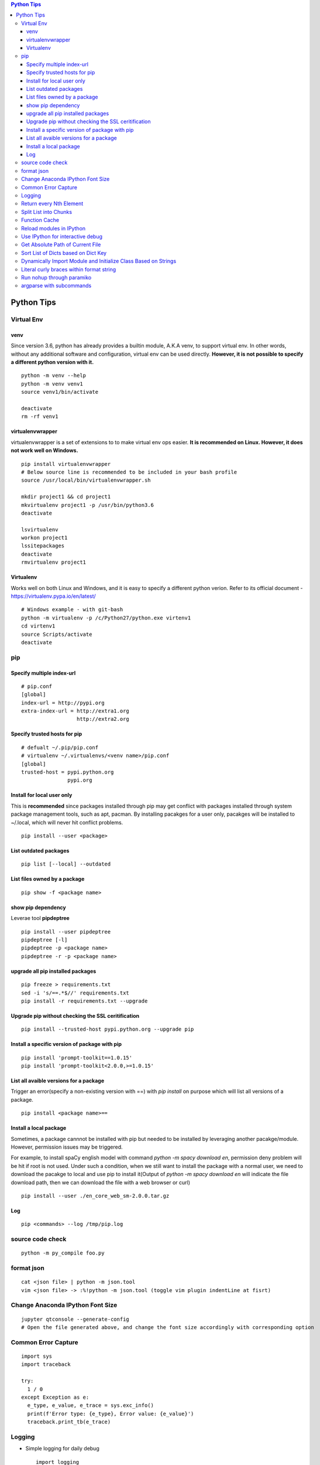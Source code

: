 .. contents:: Python Tips

===========
Python Tips
===========

Virtual Env
------------

venv
~~~~~

Since version 3.6, python has already provides a builtin module, A.K.A venv, to support virtual env. In other words, without any additional software and configuration, virtual env can be used directly. **However, it is not possible to specify a different python version with it.**

::

  python -m venv --help
  python -m venv venv1
  source venv1/bin/activate

  deactivate
  rm -rf venv1

virtualenvwrapper
~~~~~~~~~~~~~~~~~~

virtualenvwrapper is a set of extensions to to make virtual env ops easier. **It is recommended on Linux. However, it does not work well on Windows.**

::

  pip install virtualenvwrapper
  # Below source line is recommended to be included in your bash profile
  source /usr/local/bin/virtualenvwrapper.sh

  mkdir project1 && cd project1
  mkvirtualenv project1 -p /usr/bin/python3.6
  deactivate

  lsvirtualenv
  workon project1
  lssitepackages
  deactivate
  rmvirtualenv project1

Virtualenv
~~~~~~~~~~~~

Works well on both Linux and Windows, and it is easy to specify a different python verion. Refer to its official document - https://virtualenv.pypa.io/en/latest/

::

  # Windows example - with git-bash
  python -m virtualenv -p /c/Python27/python.exe virtenv1
  cd virtenv1
  source Scripts/activate
  deactivate

pip
----

Specify multiple index-url
~~~~~~~~~~~~~~~~~~~~~~~~~~~

::

  # pip.conf
  [global]
  index-url = http://pypi.org
  extra-index-url = http://extra1.org
                    http://extra2.org

Specify trusted hosts for pip
~~~~~~~~~~~~~~~~~~~~~~~~~~~~~~~

::

  # defualt ~/.pip/pip.conf
  # virtualenv ~/.virtualenvs/<venv name>/pip.conf
  [global]
  trusted-host = pypi.python.org
                 pypi.org


Install for local user only
~~~~~~~~~~~~~~~~~~~~~~~~~~~

This is **recommended** since packages installed through pip may get conflict with packages installed through system package management tools, such as apt, pacman. By installing pacakges for a user only, pacakges will be installed to ~/.local, which will never hit conflict problems.

::

  pip install --user <package>


List outdated packages
~~~~~~~~~~~~~~~~~~~~~~

::

  pip list [--local] --outdated

List files owned by a package
~~~~~~~~~~~~~~~~~~~~~~~~~~~~~~~~

::

  pip show -f <package name>

show pip dependency
~~~~~~~~~~~~~~~~~~~

Leverae tool **pipdeptree**

::

  pip install --user pipdeptree
  pipdeptree [-l]
  pipdeptree -p <package name>
  pipdeptree -r -p <package name>

upgrade all pip installed packages
~~~~~~~~~~~~~~~~~~~~~~~~~~~~~~~~~~

::

  pip freeze > requirements.txt
  sed -i 's/==.*$//' requirements.txt
  pip install -r requirements.txt --upgrade

Upgrade pip without checking the SSL ceritification
~~~~~~~~~~~~~~~~~~~~~~~~~~~~~~~~~~~~~~~~~~~~~~~~~~~

::

  pip install --trusted-host pypi.python.org --upgrade pip

Install a specific version of package with pip
~~~~~~~~~~~~~~~~~~~~~~~~~~~~~~~~~~~~~~~~~~~~~~

::

  pip install 'prompt-toolkit==1.0.15'
  pip install 'prompt-toolkit<2.0.0,>=1.0.15'

List all avaible versions for a package
~~~~~~~~~~~~~~~~~~~~~~~~~~~~~~~~~~~~~~~

Trigger an error(specify a non-existing version with ==) with *pip install* on purpose which will list all versions of a package.

::

  pip install <package name>==

Install a local package
~~~~~~~~~~~~~~~~~~~~~~~

Sometimes, a package cannnot be installed with pip but needed to be installed by leveraging another pacakge/module. However, permission issues may be triggered.

For example, to install spaCy english model with command *python -m spacy download en*, permission deny problem will be hit if root is not used. Under such a condition, when we still want to install the package with a normal user, we need to download the pacakge to local and use pip to install it(Output of *python -m spacy download en* will indicate the file download path, then we can download the file with a web browser or curl)

::

  pip install --user ./en_core_web_sm-2.0.0.tar.gz

Log
~~~

::

  pip <commands> --log /tmp/pip.log

source code check
------------------

::

  python -m py_compile foo.py

format json
-----------

::

  cat <json file> | python -m json.tool
  vim <json file> -> :%!python -m json.tool (toggle vim plugin indentLine at fisrt)

Change Anaconda IPython Font Size
---------------------------------

::

  jupyter qtconsole --generate-config
  # Open the file generated above, and change the font size accordingly with corresponding option

Common Error Capture
--------------------

::

  import sys
  import traceback

  try:
    1 / 0
  except Exception as e:
    e_type, e_value, e_trace = sys.exc_info()
    print(f'Error type: {e_type}, Error value: {e_value}')
    traceback.print_tb(e_trace)

Logging
--------

- Simple logging for daily debug

  ::

    import logging
    logging.basicConfig(stream=sys.stdout, level=logging.DEBUG)
    logging.info("Hello world!")

- Log to File and Console

  ::

    import logging
    import sys

    logger = logging.getLogger(__name__)
    logger.setLevel(logging.DEBUG)

    formatter = logging.Formatter('%(asctime)s - %(levelname)s - %(message)s')

    ch = logging.StreamHandler(sys.stdout)
    ch.setLevel(logging.ERROR)
    ch.setFormatter(formatter)

    fh = logging.FileHandler('/tmp/spam.log')
    fh.setLevel(logging.DEBUG)
    fh.setFormatter(formatter)

    logger.addHandler(ch)
    logger.addHandler(fh)

Return every Nth Element
------------------------

::

  #l[::n]
  import random
  l1 = list(range(0, 100))
  random.shuffle(l1)
  l1[::5]

Split List into Chunks
----------------------

::

  #[l[i:i + n] for i in range(0, len(l), n)]
  l1 = list(range(0, 100))
  [l1[i:i+5] for i in range(0, len(l1), 5)]

Function Cache
--------------

::

  from functools import lcu_cache
  @lru_cache(maxsize=32)
  def testFunc1(*args, **kwargs):
    pass

  testFunc1()
  testFunc1.cache_info()
  testFunc1.clear_cache()

Reload modules in IPython
--------------------------

::

  %load_ext autoreload
  %autoreload 2

Use IPython for interactive debug
----------------------------------

- Insert below line at the location where debug is needed, IPython will be started while run to the location:

  ::

    from IPython import embed; embed(colors="neutral")

- To abort the session, especially during a loop

  ::

    import os; os._exit(1)

Get Absolute Path of Current File
----------------------------------

::

  import os
  import pathlib
  path = pathlib.Path(os.path.realpath(__file__)).parent
  print(path)
  print(path.as_posix())

Sort List of Dicts based on Dict Key
-------------------------------------

::

  sorted(list_of_dict_to_be_sorted, lambda x: x['sort_key'])

Dynamically Import Module and Initialize Class Based on Strings
-----------------------------------------------------------------

- Import module based on string

  ::

    import importlib
    module = importlib.import_module(module_name)

- Initialize class based on string

  ::

    class_ = getattr(module, class_name)
    instance = class_()

Literal curly braces within format string
------------------------------------------

::

  # literal curly braces need to be input as {{ and }}
  # the result will be { 100 200 }
  "{{ {a} {b} }}".format(a=100, b=200)

Run nohup through paramiko
----------------------------

Construct the command as "nohup ./app >/dev/null 2>&1 &" (redirect output to files or discard it directly), otherwise, the connection will wait there until timeout.

argparse with subcommands
--------------------------------

::

  import argparse

  if __name__ == '__main__':
    parser = argparse.ArgumentParser(description="argparse demo w/ subcommands")

    # to use subcommands, subparse is required, and dest is used to store the subcommand name(within namespace)
    subparser = parser.add_subparsers(title="subcommands", description="subcommands", dest="cmd")

    # a subcommand w/o any arguments
    subc1 = subparser.add_parser(name='command1', help="command1 w/o any arguments")

    subc2 = subparser.add_parser(name='command2', help="command2 w/ arguments")
    subc2.add_argument('-n', '--name', required=True, help='required argument for command2')

    args = parser.parse_args()
    if args.cmd == 'command1':
      print("actions for command1")

    if args.cmd == 'command2':
      print("actions for command2")
      print("argument name for command 2", args.name)

